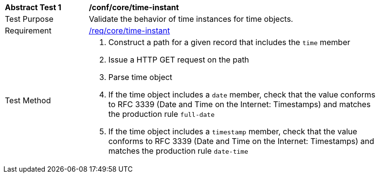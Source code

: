 [[ats_record-core_time-instant]]
[width="90%",cols="2,7a"]
|===
^|*Abstract Test {counter:ats-id}* |*/conf/core/time-instant*
^|Test Purpose |Validate the behavior of time instances for time objects.
^|Requirement |<<req_core_time-instant,/req/core/time-instant>>
^|Test Method |. Construct a path for a given record that includes the `time` member
. Issue a HTTP GET request on the path
. Parse time object
. If the time object includes a ``date`` member, check that the value conforms to RFC 3339 (Date and Time on the Internet: Timestamps) and matches the production rule ``full-date``
. If the time object includes a ``timestamp`` member, check that the value conforms to RFC 3339 (Date and Time on the Internet: Timestamps) and matches the production rule ``date-time``
|===
